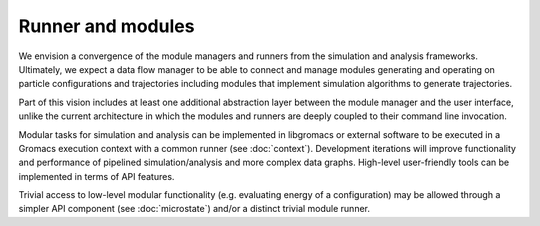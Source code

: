 ==================
Runner and modules
==================

We envision a convergence of the module managers and runners from
the simulation and analysis frameworks. Ultimately, we expect a
data flow manager to be able to connect and manage modules generating and
operating on particle configurations and trajectories including
modules that implement simulation algorithms to generate trajectories.

Part of this vision includes at least one additional abstraction layer
between the module manager and the user interface, unlike the current
architecture in which the modules and runners are deeply coupled to
their command line invocation.

Modular tasks for simulation and analysis can be implemented in libgromacs or external software to be executed in a Gromacs execution context with a common runner (see :doc:`context`). Development iterations will improve functionality and performance of pipelined simulation/analysis and more complex data graphs. High-level user-friendly tools can be implemented in terms of API features.

Trivial access to low-level modular functionality (e.g. evaluating energy of a configuration) may be allowed through a simpler API component (see :doc:`microstate`) and/or a distinct trivial module runner.
